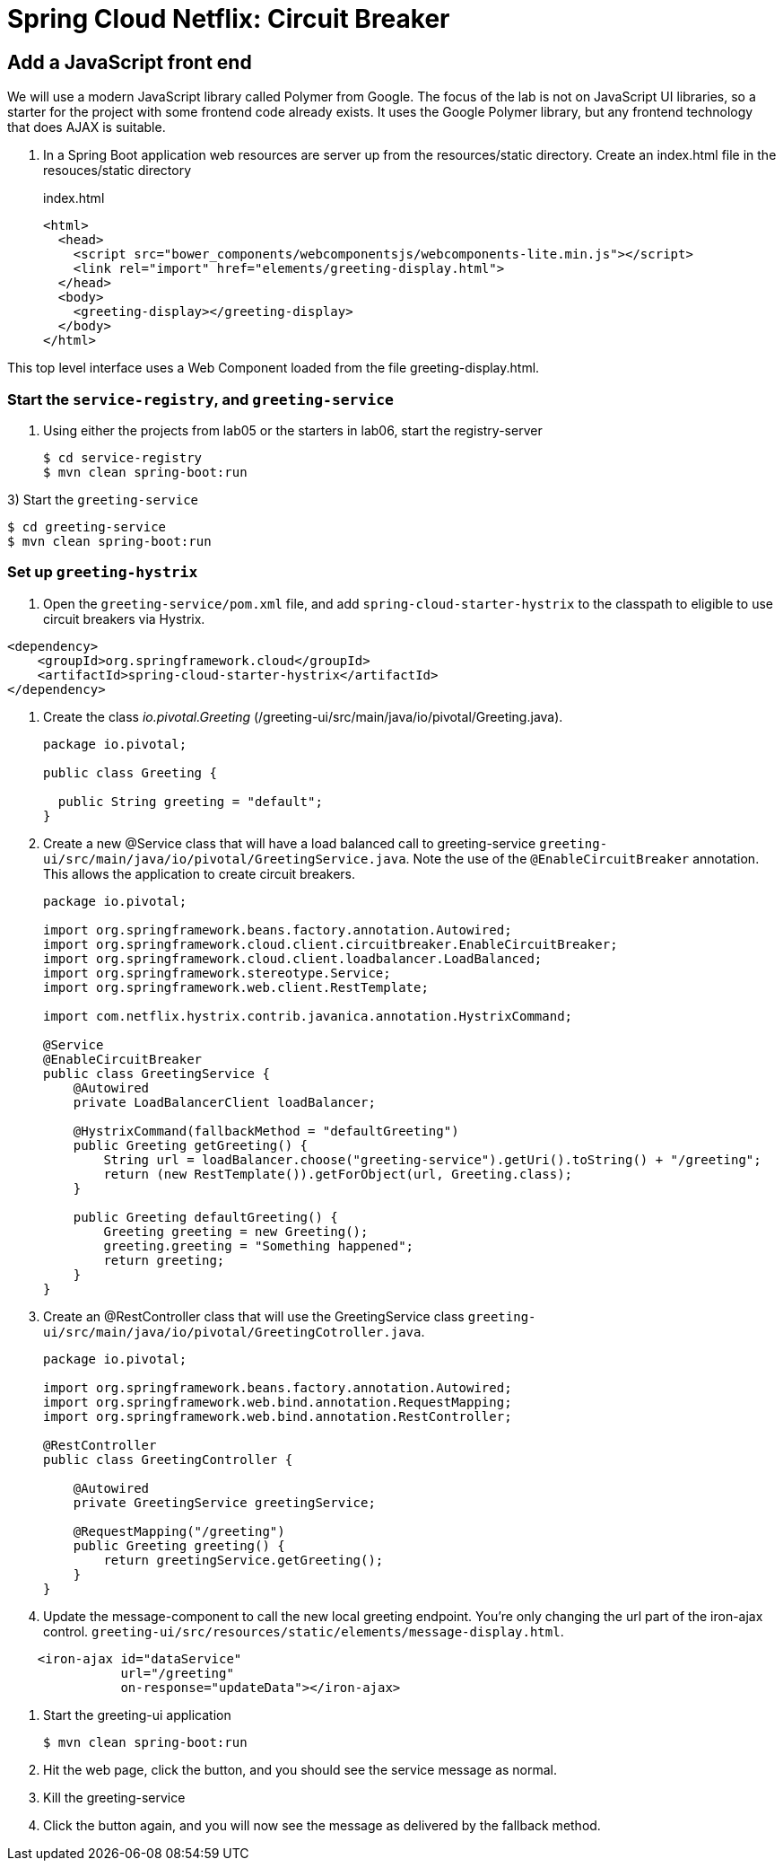 = Spring Cloud Netflix: Circuit Breaker


== Add a JavaScript front end

We will use a modern JavaScript library called Polymer from Google.  The focus of the lab is not on JavaScript UI libraries, so a starter for the project with some frontend code already exists.  It uses the Google Polymer library, but any frontend technology that does AJAX is suitable.

. In a Spring Boot application web resources are server up from the resources/static directory.  Create an index.html file in the resouces/static directory
+
[source,html]
.index.html
----------
<html>
  <head>
    <script src="bower_components/webcomponentsjs/webcomponents-lite.min.js"></script>
    <link rel="import" href="elements/greeting-display.html">
  </head>
  <body>
    <greeting-display></greeting-display>
  </body>
</html>
----------

This top level interface uses a Web Component loaded from the file greeting-display.html.


=== Start the `service-registry`, and `greeting-service`

. Using either the projects from lab05 or the starters in lab06, start the registry-server
+
```bash
$ cd service-registry
$ mvn clean spring-boot:run
```

3) Start the `greeting-service`
```bash
$ cd greeting-service
$ mvn clean spring-boot:run
```

=== Set up `greeting-hystrix`

. Open the `greeting-service/pom.xml` file, and add `spring-cloud-starter-hystrix` to the classpath to eligible to use circuit breakers via Hystrix.
```xml
<dependency>
    <groupId>org.springframework.cloud</groupId>
    <artifactId>spring-cloud-starter-hystrix</artifactId>
</dependency>
```

. Create the class _io.pivotal.Greeting_ (/greeting-ui/src/main/java/io/pivotal/Greeting.java).
+
[source, java, numbered]
---------------------------------------------------------------------
package io.pivotal;

public class Greeting {

  public String greeting = "default";
}
---------------------------------------------------------------------

. Create a new @Service class that will have a load balanced call to greeting-service `greeting-ui/src/main/java/io/pivotal/GreetingService.java`. Note the use of the `@EnableCircuitBreaker` annotation. This allows the application to create circuit breakers.
+
[source,java]
----
package io.pivotal;

import org.springframework.beans.factory.annotation.Autowired;
import org.springframework.cloud.client.circuitbreaker.EnableCircuitBreaker;
import org.springframework.cloud.client.loadbalancer.LoadBalanced;
import org.springframework.stereotype.Service;
import org.springframework.web.client.RestTemplate;

import com.netflix.hystrix.contrib.javanica.annotation.HystrixCommand;

@Service
@EnableCircuitBreaker
public class GreetingService {
    @Autowired
    private LoadBalancerClient loadBalancer;

    @HystrixCommand(fallbackMethod = "defaultGreeting")
    public Greeting getGreeting() {
        String url = loadBalancer.choose("greeting-service").getUri().toString() + "/greeting";
        return (new RestTemplate()).getForObject(url, Greeting.class);
    }

    public Greeting defaultGreeting() {
        Greeting greeting = new Greeting();
        greeting.greeting = "Something happened";
        return greeting;
    }
}
----

. Create an @RestController class that will use the GreetingService class `greeting-ui/src/main/java/io/pivotal/GreetingCotroller.java`.
+
[source,java]
----
package io.pivotal;

import org.springframework.beans.factory.annotation.Autowired;
import org.springframework.web.bind.annotation.RequestMapping;
import org.springframework.web.bind.annotation.RestController;

@RestController
public class GreetingController {

    @Autowired
    private GreetingService greetingService;
    
    @RequestMapping("/greeting")
    public Greeting greeting() {
        return greetingService.getGreeting();
    }
}
----

. Update the message-component to call the new local greeting endpoint. You're only changing the url part of the iron-ajax control.  `greeting-ui/src/resources/static/elements/message-display.html`.
[source, html]
-------------
    <iron-ajax id="dataService"
               url="/greeting"
               on-response="updateData"></iron-ajax>
-------------

. Start the greeting-ui application
+
[source,bash]
---------------------------------------------------------------------
$ mvn clean spring-boot:run
---------------------------------------------------------------------

. Hit the web page, click the button, and you should see the service message as normal.

. Kill the greeting-service

. Click the button again, and you will now see the message as delivered by the fallback method.
